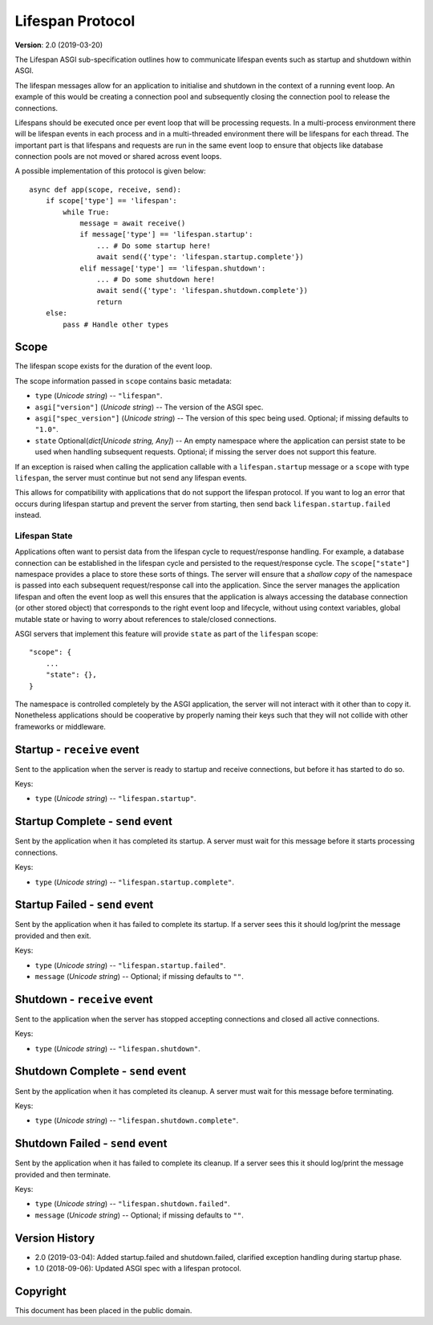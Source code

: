=================
Lifespan Protocol
=================

**Version**: 2.0 (2019-03-20)

The Lifespan ASGI sub-specification outlines how to communicate
lifespan events such as startup and shutdown within ASGI.

The lifespan messages allow for an application to initialise and
shutdown in the context of a running event loop. An example of this
would be creating a connection pool and subsequently closing the
connection pool to release the connections.

Lifespans should be executed once per event loop that will be processing requests.
In a multi-process environment there will be lifespan events in each process
and in a multi-threaded environment there will be lifespans for each thread.
The important part is that lifespans and requests are run in the same event loop
to ensure that objects like database connection pools are not moved or shared across event loops.

A possible implementation of this protocol is given below::

    async def app(scope, receive, send):
        if scope['type'] == 'lifespan':
            while True:
                message = await receive()
                if message['type'] == 'lifespan.startup':
                    ... # Do some startup here!
                    await send({'type': 'lifespan.startup.complete'})
                elif message['type'] == 'lifespan.shutdown':
                    ... # Do some shutdown here!
                    await send({'type': 'lifespan.shutdown.complete'})
                    return
        else:
            pass # Handle other types


Scope
'''''

The lifespan scope exists for the duration of the event loop.

The scope information passed in ``scope`` contains basic metadata:

* ``type`` (*Unicode string*) -- ``"lifespan"``.
* ``asgi["version"]`` (*Unicode string*) -- The version of the ASGI spec.
* ``asgi["spec_version"]`` (*Unicode string*) -- The version of this spec being
  used. Optional; if missing defaults to ``"1.0"``.
* ``state`` Optional(*dict[Unicode string, Any]*) -- An empty namespace where
  the application can persist state to be used when handling subsequent requests.
  Optional; if missing the server does not support this feature.

If an exception is raised when calling the application callable with a
``lifespan.startup`` message or a ``scope`` with type ``lifespan``,
the server must continue but not send any lifespan events.

This allows for compatibility with applications that do not support the
lifespan protocol. If you want to log an error that occurs during lifespan
startup and prevent the server from starting, then send back
``lifespan.startup.failed`` instead.

Lifespan State
--------------

Applications often want to persist data from the lifespan cycle to request/response handling.
For example, a database connection can be established in the lifespan cycle and persisted to
the request/response cycle.
The ``scope["state"]`` namespace provides a place to store these sorts of things.
The server will ensure that a *shallow copy* of the namespace is passed into each subsequent
request/response call into the application.
Since the server manages the application lifespan and often the event loop as well this
ensures that the application is always accessing the database connection (or other stored object)
that corresponds to the right event loop and lifecycle, without using context variables,
global mutable state or having to worry about references to stale/closed connections.

ASGI servers that implement this feature will provide
``state`` as part of the ``lifespan`` scope::

    "scope": {
        ...
        "state": {},
    }

The namespace is controlled completely by the ASGI application, the server will not
interact with it other than to copy it.
Nonetheless applications should be cooperative by properly naming their keys such that they
will not collide with other frameworks or middleware.

Startup - ``receive`` event
'''''''''''''''''''''''''''

Sent to the application when the server is ready to startup and receive connections,
but before it has started to do so.

Keys:

* ``type`` (*Unicode string*) -- ``"lifespan.startup"``.


Startup Complete - ``send`` event
'''''''''''''''''''''''''''''''''

Sent by the application when it has completed its startup. A server
must wait for this message before it starts processing connections.

Keys:

* ``type`` (*Unicode string*) -- ``"lifespan.startup.complete"``.


Startup Failed - ``send`` event
'''''''''''''''''''''''''''''''

Sent by the application when it has failed to complete its startup. If a server
sees this it should log/print the message provided and then exit.

Keys:

* ``type`` (*Unicode string*) -- ``"lifespan.startup.failed"``.
* ``message`` (*Unicode string*) -- Optional; if missing defaults to ``""``.


Shutdown - ``receive`` event
''''''''''''''''''''''''''''

Sent to the application when the server has stopped accepting connections and closed
all active connections.

Keys:

* ``type`` (*Unicode string*) --  ``"lifespan.shutdown"``.


Shutdown Complete - ``send`` event
''''''''''''''''''''''''''''''''''

Sent by the application when it has completed its cleanup. A server
must wait for this message before terminating.

Keys:

* ``type`` (*Unicode string*) -- ``"lifespan.shutdown.complete"``.


Shutdown Failed - ``send`` event
''''''''''''''''''''''''''''''''

Sent by the application when it has failed to complete its cleanup. If a server
sees this it should log/print the message provided and then terminate.

Keys:

* ``type`` (*Unicode string*) -- ``"lifespan.shutdown.failed"``.
* ``message`` (*Unicode string*) -- Optional; if missing defaults to ``""``.


Version History
'''''''''''''''

* 2.0 (2019-03-04): Added startup.failed and shutdown.failed,
  clarified exception handling during startup phase.
* 1.0 (2018-09-06): Updated ASGI spec with a lifespan protocol.


Copyright
'''''''''

This document has been placed in the public domain.
